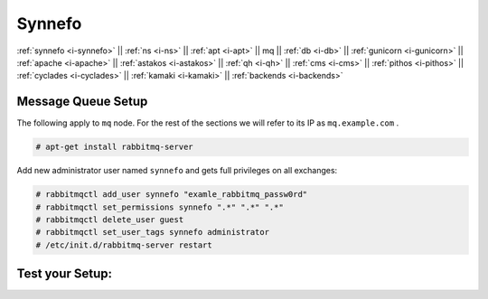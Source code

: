 .. _i-mq:

Synnefo
-------

:ref:`synnefo <i-synnefo>` ||
:ref:`ns <i-ns>` ||
:ref:`apt <i-apt>` ||
mq ||
:ref:`db <i-db>` ||
:ref:`gunicorn <i-gunicorn>` ||
:ref:`apache <i-apache>` ||
:ref:`astakos <i-astakos>` ||
:ref:`qh <i-qh>` ||
:ref:`cms <i-cms>` ||
:ref:`pithos <i-pithos>` ||
:ref:`cyclades <i-cyclades>` ||
:ref:`kamaki <i-kamaki>` ||
:ref:`backends <i-backends>`

Message Queue Setup
+++++++++++++++++++

The following apply to ``mq`` node. For the rest of the sections we will refer to
its IP as ``mq.example.com`` .

.. code-block:: console

  # apt-get install rabbitmq-server


Add new administrator user named ``synnefo`` and gets full privileges on all
exchanges:

.. code-block:: console

   # rabbitmqctl add_user synnefo "examle_rabbitmq_passw0rd"
   # rabbitmqctl set_permissions synnefo ".*" ".*" ".*"
   # rabbitmqctl delete_user guest
   # rabbitmqctl set_user_tags synnefo administrator
   # /etc/init.d/rabbitmq-server restart


Test your Setup:
++++++++++++++++
